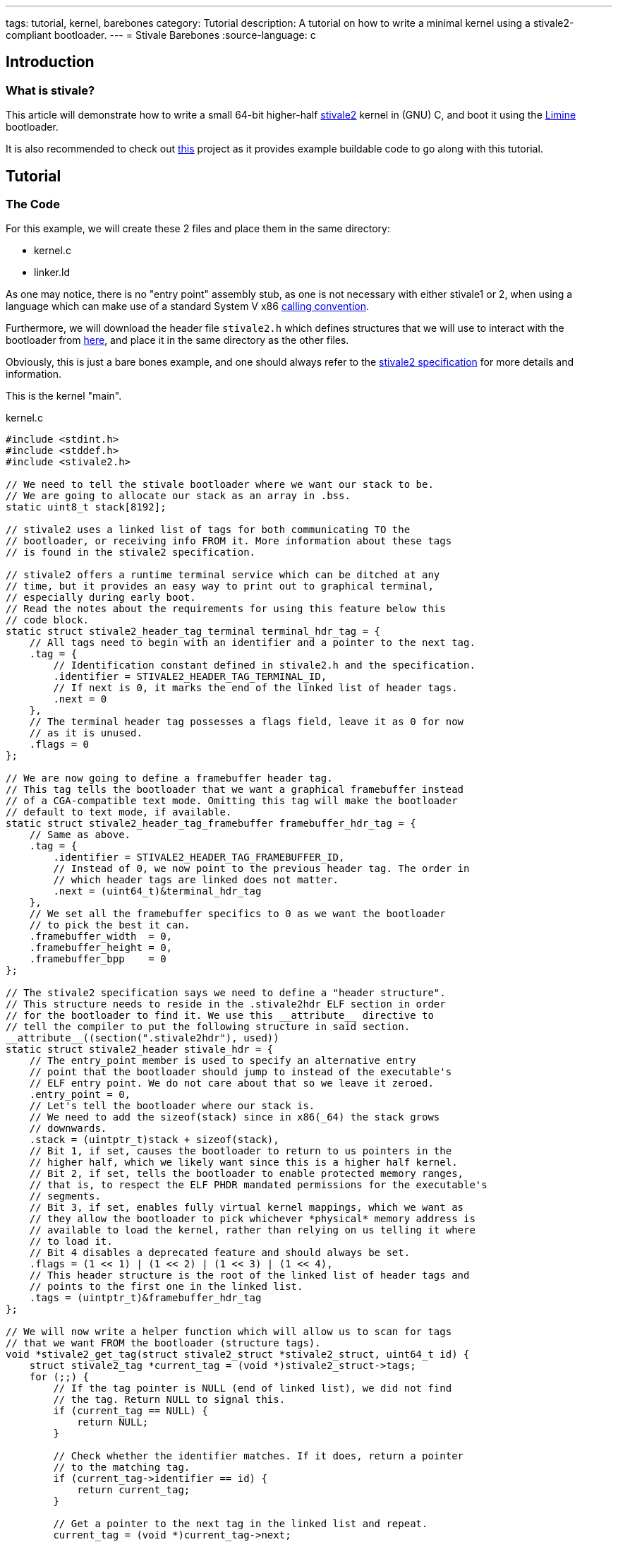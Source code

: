 ---
tags: tutorial, kernel, barebones
category: Tutorial
description: A tutorial on how to write a minimal kernel using a stivale2-compliant bootloader.
---
= Stivale Barebones
:source-language: c

== Introduction

=== What is stivale?
This article will demonstrate how to write a small 64-bit higher-half
xref:stivale[stivale2] kernel in (GNU) C, and boot it using the
xref:limine.adoc[Limine] bootloader.

It is also recommended to check out
https://github.com/limine-bootloader/limine-barebones[this] project as it
provides example buildable code to go along with this tutorial.

== Tutorial

=== The Code
For this example, we will create these 2 files and place them in the same directory:

* kernel.c
* linker.ld

As one may notice, there is no "entry point" assembly stub, as one is not necessary with either stivale1 or 2, when using a language which can make use of a standard System V x86 xref:calling_conventions.adoc[calling convention].

Furthermore, we will download the header file `stivale2.h` which defines structures that we will use to interact with the bootloader from https://raw.githubusercontent.com/stivale/stivale/master/stivale2.h[here], and place it in the same directory as the other files.

Obviously, this is just a bare bones example, and one should always refer to the https://github.com/stivale/stivale/blob/master/STIVALE2.md[stivale2 specification] for more details and information.

This is the kernel "main".

.kernel.c
[source]
----
#include <stdint.h>
#include <stddef.h>
#include <stivale2.h>

// We need to tell the stivale bootloader where we want our stack to be.
// We are going to allocate our stack as an array in .bss.
static uint8_t stack[8192];

// stivale2 uses a linked list of tags for both communicating TO the
// bootloader, or receiving info FROM it. More information about these tags
// is found in the stivale2 specification.

// stivale2 offers a runtime terminal service which can be ditched at any
// time, but it provides an easy way to print out to graphical terminal,
// especially during early boot.
// Read the notes about the requirements for using this feature below this
// code block.
static struct stivale2_header_tag_terminal terminal_hdr_tag = {
    // All tags need to begin with an identifier and a pointer to the next tag.
    .tag = {
        // Identification constant defined in stivale2.h and the specification.
        .identifier = STIVALE2_HEADER_TAG_TERMINAL_ID,
        // If next is 0, it marks the end of the linked list of header tags.
        .next = 0
    },
    // The terminal header tag possesses a flags field, leave it as 0 for now
    // as it is unused.
    .flags = 0
};

// We are now going to define a framebuffer header tag.
// This tag tells the bootloader that we want a graphical framebuffer instead
// of a CGA-compatible text mode. Omitting this tag will make the bootloader
// default to text mode, if available.
static struct stivale2_header_tag_framebuffer framebuffer_hdr_tag = {
    // Same as above.
    .tag = {
        .identifier = STIVALE2_HEADER_TAG_FRAMEBUFFER_ID,
        // Instead of 0, we now point to the previous header tag. The order in
        // which header tags are linked does not matter.
        .next = (uint64_t)&terminal_hdr_tag
    },
    // We set all the framebuffer specifics to 0 as we want the bootloader
    // to pick the best it can.
    .framebuffer_width  = 0,
    .framebuffer_height = 0,
    .framebuffer_bpp    = 0
};

// The stivale2 specification says we need to define a "header structure".
// This structure needs to reside in the .stivale2hdr ELF section in order
// for the bootloader to find it. We use this __attribute__ directive to
// tell the compiler to put the following structure in said section.
__attribute__((section(".stivale2hdr"), used))
static struct stivale2_header stivale_hdr = {
    // The entry_point member is used to specify an alternative entry
    // point that the bootloader should jump to instead of the executable's
    // ELF entry point. We do not care about that so we leave it zeroed.
    .entry_point = 0,
    // Let's tell the bootloader where our stack is.
    // We need to add the sizeof(stack) since in x86(_64) the stack grows
    // downwards.
    .stack = (uintptr_t)stack + sizeof(stack),
    // Bit 1, if set, causes the bootloader to return to us pointers in the
    // higher half, which we likely want since this is a higher half kernel.
    // Bit 2, if set, tells the bootloader to enable protected memory ranges,
    // that is, to respect the ELF PHDR mandated permissions for the executable's
    // segments.
    // Bit 3, if set, enables fully virtual kernel mappings, which we want as
    // they allow the bootloader to pick whichever *physical* memory address is
    // available to load the kernel, rather than relying on us telling it where
    // to load it.
    // Bit 4 disables a deprecated feature and should always be set.
    .flags = (1 << 1) | (1 << 2) | (1 << 3) | (1 << 4),
    // This header structure is the root of the linked list of header tags and
    // points to the first one in the linked list.
    .tags = (uintptr_t)&framebuffer_hdr_tag
};

// We will now write a helper function which will allow us to scan for tags
// that we want FROM the bootloader (structure tags).
void *stivale2_get_tag(struct stivale2_struct *stivale2_struct, uint64_t id) {
    struct stivale2_tag *current_tag = (void *)stivale2_struct->tags;
    for (;;) {
        // If the tag pointer is NULL (end of linked list), we did not find
        // the tag. Return NULL to signal this.
        if (current_tag == NULL) {
            return NULL;
        }

        // Check whether the identifier matches. If it does, return a pointer
        // to the matching tag.
        if (current_tag->identifier == id) {
            return current_tag;
        }

        // Get a pointer to the next tag in the linked list and repeat.
        current_tag = (void *)current_tag->next;
    }
}

// The following will be our kernel's entry point.
void _start(struct stivale2_struct *stivale2_struct) {
    // Let's get the terminal structure tag from the bootloader.
    struct stivale2_struct_tag_terminal *term_str_tag;
    term_str_tag = stivale2_get_tag(stivale2_struct, STIVALE2_STRUCT_TAG_TERMINAL_ID);

    // Check if the tag was actually found.
    if (term_str_tag == NULL) {
        // It wasn't found, just hang...
        for (;;) {
            asm ("hlt");
        }
    }

    // Let's get the address of the terminal write function.
    void *term_write_ptr = (void *)term_str_tag->term_write;

    // Now, let's assign this pointer to a function pointer which
    // matches the prototype described in the stivale2 specification for
    // the stivale2_term_write function.
    void (*term_write)(const char *string, size_t length) = term_write_ptr;

    // We should now be able to call the above function pointer to print out
    // a simple "Hello World" to screen.
    term_write("Hello World", 11);

    // We're done, just hang...
    for (;;) {
        asm ("hlt");
    }
}
----

NOTE: Using the stivale2 terminal requires that the kernel maintains some state as described in the https://github.com/stivale/stivale/blob/master/STIVALE2.md\#x86\_64-1[specification].

This is going to be our linker script describing where our sections will end up in memory.

.linker.ld
[source]
----
/* Tell the linker that we want an x86_64 ELF64 output file */
OUTPUT_FORMAT(elf64-x86-64)
OUTPUT_ARCH(i386:x86-64)

/* We want the symbol _start to be our entry point */
ENTRY(_start)

/* Define the program headers we want so the bootloader gives us the right */
/* MMU permissions */
PHDRS
{
    null    PT_NULL    FLAGS(0) ;                   /* Null segment */
    text    PT_LOAD    FLAGS((1 << 0) | (1 << 2)) ; /* Execute + Read */
    rodata  PT_LOAD    FLAGS((1 << 2)) ;            /* Read only */
    data    PT_LOAD    FLAGS((1 << 1) | (1 << 2)) ; /* Write + Read */
}

SECTIONS
{
    /* We wanna be placed in the topmost 2GiB of the address space, for optimisations */
    /* and because that is what the stivale2 spec mandates. */
    /* Any address in this region will do, but often 0xffffffff80000000 is chosen as */
    /* that is the beginning of the region. */
    . = 0xffffffff80000000;

    .text : {
        *(.text*)
    } :text

    /* Move to the next memory page for .rodata */
    . += CONSTANT(MAXPAGESIZE);

    /* We place the .stivale2hdr section containing the header in its own section, */
    /* and we use the KEEP directive on it to make sure it doesn't get discarded. */
    .stivale2hdr : {
        KEEP(*(.stivale2hdr))
    } :rodata

    .rodata : {
        *(.rodata*)
    } :rodata

    /* Move to the next memory page for .data */
    . += CONSTANT(MAXPAGESIZE);

    .data : {
        *(.data*)
    } :data

    .bss : {
        *(COMMON)
        *(.bss*)
    } :data
}
----

=== Building the kernel and creating an image

==== Makefile

In order to build our kernel, we are going to use a Makefile.

[source, makefile]
----
# This is the name that our final kernel executable will have.
# Change as needed.
KERNEL := myos.elf

# It is highly recommended to use a custom built cross toolchain to build a kernel.
# We are only using "cc" as a placeholder here. It may work by using
# the host system's toolchain, but this is not guaranteed.
CC ?= cc

# Likewise, "ld" here is just a placeholder and your mileage may vary if using the
# host's "ld".
LD ?= ld

# User controllable CFLAGS.
CFLAGS ?= -Wall -Wextra -O2 -pipe

# User controllable linker flags. We set none by default.
LDFLAGS ?=

# Internal C flags that should not be changed by the user.
INTERNALCFLAGS :=            \
    -I.                  \
    -std=gnu11           \
    -ffreestanding       \
    -fno-stack-protector \
    -fno-pic             \
    -mno-80387           \
    -mno-mmx             \
    -mno-3dnow           \
    -mno-sse             \
    -mno-sse2            \
    -mno-red-zone        \
        -mcmodel=kernel      \
        -MMD

# Internal linker flags that should not be changed by the user.
INTERNALLDFLAGS :=             \
    -Tlinker.ld            \
    -nostdlib              \
    -zmax-page-size=0x1000 \
    -static

# Use find to glob all *.c files in the directory and extract the object names.
CFILES := $$(shell find ./ -type f -name '*.c')
OBJ := $$(CFILES:.c=.o)
HEADER_DEPS := $$(CFILES:.c=.d)

# Default target.
.PHONY: all
all: $$(KERNEL)

# Link rules for the final kernel executable.
$$(KERNEL): $$(OBJ)
    $$(LD) $$(OBJ) $$(LDFLAGS) $$(INTERNALLDFLAGS) -o $$@

# Compilation rules for *.c files.
-include $$(HEADER_DEPS)
%.o: %.c
    $$(CC) $$(CFLAGS) $$(INTERNALCFLAGS) -c $$< -o $$@

# Remove object files and the final executable.
.PHONY: clean
clean:
    rm -rf $$(KERNEL) $$(OBJ) $$(HEADER_DEPS)
----

==== limine.cfg

This file is parsed by Limine and it describes boot entries and other bootloader configuration variables. Further information https://github.com/limine-bootloader/limine/blob/trunk/CONFIG.md[here].

[source, ini]
----
# Timeout in seconds that Limine will use before automatically booting.
TIMEOUT=5

# The entry name that will be displayed in the boot menu
:myOS

# Change the protocol line depending on the used protocol.
PROTOCOL=stivale2

# Path to the kernel to boot. boot:/// represents the partition on which limine.cfg is located.
KERNEL_PATH=boot:///myos.elf
----

==== Compiling the kernel

We can now build our example kernel by running *make*. This command, if successful, should generate a file called `myos.elf` (or the chosen kernel name). This is our stivale2-compliant kernel executable.

==== Creating the image

We can now create either an ISO or a hard disk/USB drive image with our kernel on it. xref:limine.adoc[] can boot on both xref:bios.adoc[] and xref:uefi.adoc[] if the image is set up to do so, which is what we are going to do.

=== Creating an ISO

In this example we are going to create a CD-ROM ISO capable of booting on both xref:uefi.adoc[] and legacy xref:bios.adoc[] systems.

For this to work, we will need the *xorriso* utility.

These are shell commands. They can also be compiled into a script or Makefile.

[source, sh]
----
# Download the latest Limine binary release.
git clone https://github.com/limine-bootloader/limine.git --branch=v2.0-branch-binary --depth=1

# Build limine-install.
make -C limine

# Create a directory which will be our ISO root.
mkdir -p iso_root

# Copy the relevant files over.
cp -v myos.elf limine.cfg limine/limine.sys \
      limine/limine-cd.bin limine/limine-eltorito-efi.bin iso_root/

# Create the bootable ISO.
xorriso -as mkisofs -b limine-cd.bin \
        -no-emul-boot -boot-load-size 4 -boot-info-table \
        --efi-boot limine-eltorito-efi.bin \
        -efi-boot-part --efi-boot-image --protective-msdos-label \
        iso_root -o image.iso

# Install Limine stage 1 and 2 for legacy BIOS boot.
./limine/limine-install image.iso
----

=== Creating a hard disk/USB drive image

In this example we'll create a xref:gpt.adoc[] partition table using **parted**, containing a single FAT partition, also known as the xref:uefi.adoc#ESP[ESP] in EFI terminology, which will store our kernel, configs, and bootloader.

This example is more involved and is made up of more steps than creating an ISO image.

These are shell commands. They can also be compiled into a script or Makefile.

[source, sh]
----
# Create an empty zeroed out 64MiB image file.
dd if=/dev/zero bs=1M count=0 seek=64 of=image.hdd

# Create a GPT partition table.
parted -s image.hdd mklabel gpt

# Create an ESP partition that spans the whole disk.
parted -s image.hdd mkpart ESP fat32 2048s 100%
parted -s image.hdd set 1 esp on

# Download the latest Limine binary release.
git clone https://github.com/limine-bootloader/limine.git --branch=v2.0-branch-binary --depth=1

# Build limine-install.
make -C limine

# Install the Limine BIOS stages onto the image.
./limine/limine-install image.hdd

# Mount the loopback device.
USED_LOOPBACK=$$(sudo losetup -Pf --show image.hdd)

# Format the ESP partition as FAT32.
sudo mkfs.fat -F 32 $${USED_LOOPBACK}p1

# Mount the partition itself.
mkdir -p img_mount
sudo mount $${USED_LOOPBACK}p1 img_mount

# Copy the relevant files over.
sudo mkdir -p img_mount/EFI/BOOT
sudo cp -v myos.elf limine.cfg limine/limine.sys img_mount/
sudo cp -v limine/BOOTX64.EFI img_mount/EFI/BOOT/

# Sync system cache and unmount partition and loopback device.
sync
sudo umount img_mount
sudo losetup -d $${USED_LOOPBACK}
----

== Conclusion

If everything above has been completed successfully, you should now have a bootable ISO or hard drive/USB image containing your 64-bit higher half stivale2 kernel and Limine to boot it. Once the kernel is successfully booted, you should see "Hello World" printed on screen.

== See Also

* https://github.com/stivale/stivale/blob/master/STIVALE2.md[stivale2 specification]
* https://github.com/FlorenceOS/Sabaton[The sabaton aarch64 stivale2 bootloader]
* https://github.com/TomatOrg/TomatBoot[The TomatBoot x86\_64 UEFI stivale1 and 2 bootloader] (now archived)

